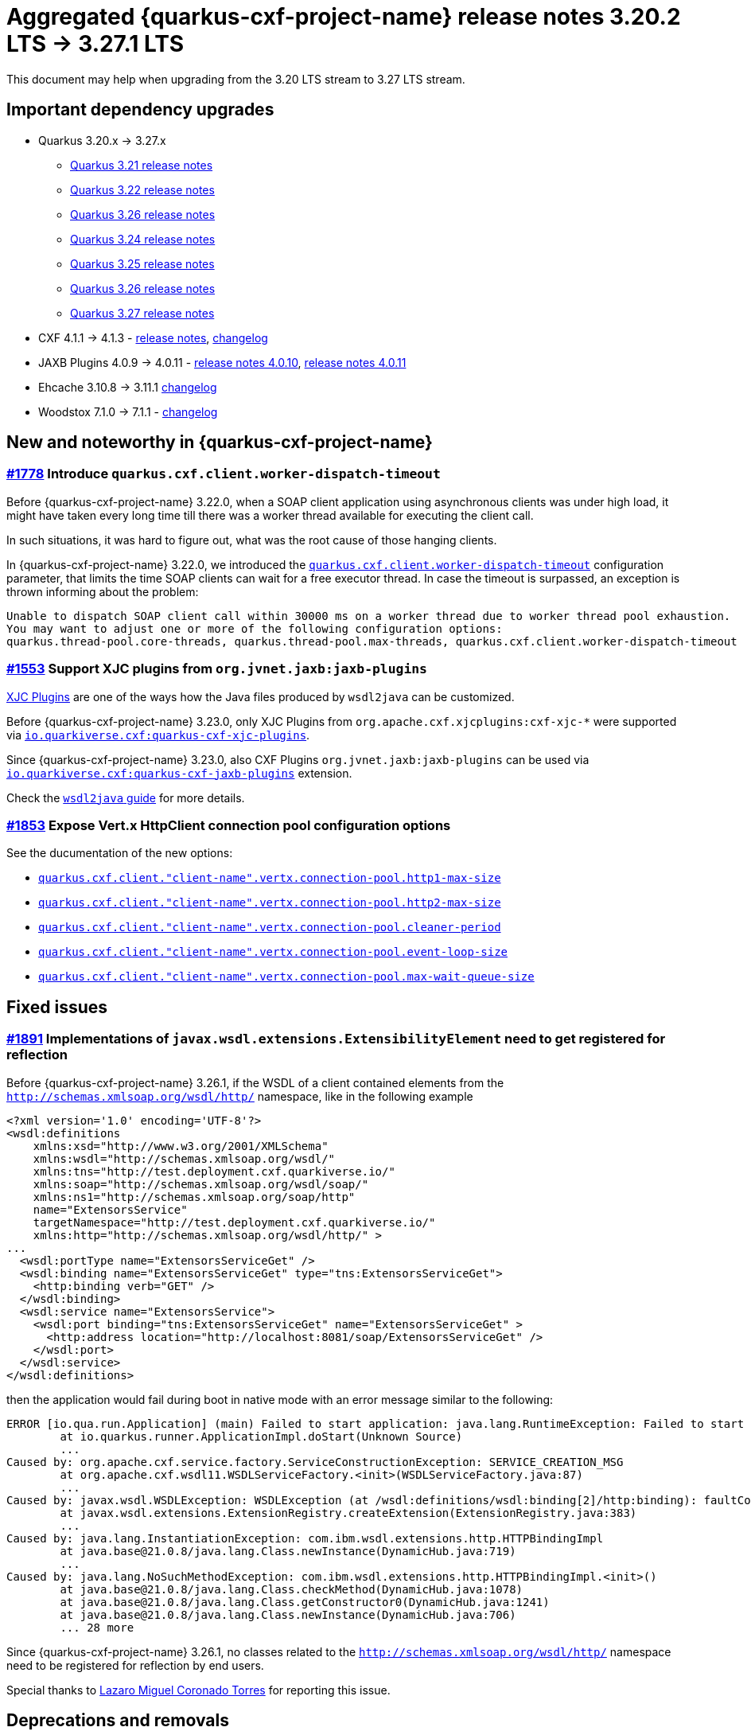 = Aggregated {quarkus-cxf-project-name} release notes 3.20.2 LTS -> 3.27.1 LTS

This document may help when upgrading from the 3.20 LTS stream to 3.27 LTS stream.

== Important dependency upgrades

* Quarkus 3.20.x -> 3.27.x
** https://quarkus.io/blog/quarkus-3-21-0-released/[Quarkus 3.21 release notes]
** https://quarkus.io/blog/quarkus-3-22-1-released/[Quarkus 3.22 release notes]
** https://quarkus.io/blog/quarkus-3-23-0-released/[Quarkus 3.26 release notes]
** https://quarkus.io/blog/quarkus-3-24-released/[Quarkus 3.24 release notes]
** https://quarkus.io/blog/quarkus-3-25-released/[Quarkus 3.25 release notes]
** https://quarkus.io/blog/quarkus-3-26-released/[Quarkus 3.26 release notes]
** https://quarkus.io/blog/quarkus-3-27-released/[Quarkus 3.27 release notes]
* CXF 4.1.1 -> 4.1.3 - https://cxf.apache.org/download.html[release notes], link:https://github.com/apache/cxf/compare/cxf-4.1.1+++...+++cxf-4.1.3[changelog]
* JAXB Plugins 4.0.9 -> 4.0.11 - https://github.com/highsource/jaxb-tools/releases/tag/4.0.10[release notes 4.0.10], https://github.com/highsource/jaxb-tools/releases/tag/4.0.11[release notes 4.0.11]
* Ehcache 3.10.8 -> 3.11.1 link:https://github.com/ehcache/ehcache3/compare/v3.10.8+++...+++v3.11.1[changelog]
* Woodstox 7.1.0 -> 7.1.1 - link:https://github.com/FasterXML/woodstox/compare/woodstox-core-7.1.0+++...+++woodstox-core-7.1.1[changelog]

== New and noteworthy in {quarkus-cxf-project-name}

=== https://github.com/quarkiverse/quarkus-cxf/issues/1778[#1778] Introduce `quarkus.cxf.client.worker-dispatch-timeout`

Before {quarkus-cxf-project-name} 3.22.0, when a SOAP client application using asynchronous clients was under high load,
it might have taken every long time till there was a worker thread available for executing the client call.

In such situations, it was hard to figure out, what was the root cause of those hanging clients.

In {quarkus-cxf-project-name} 3.22.0, we introduced the
`xref:reference/extensions/quarkus-cxf.adoc#quarkus-cxf_quarkus-cxf-client-worker-dispatch-timeout[quarkus.cxf.client.worker-dispatch-timeout]`
configuration parameter, that limits the time SOAP clients can wait for a free executor thread.
In case the timeout is surpassed, an exception is thrown informing about the problem:

[source]
----
Unable to dispatch SOAP client call within 30000 ms on a worker thread due to worker thread pool exhaustion.
You may want to adjust one or more of the following configuration options:
quarkus.thread-pool.core-threads, quarkus.thread-pool.max-threads, quarkus.cxf.client.worker-dispatch-timeout
----

=== https://github.com/quarkiverse/quarkus-cxf/issues/1553[#1553] Support XJC plugins from `org.jvnet.jaxb:jaxb-plugins`

xref:user-guide/contract-first-code-first/generate-java-from-wsdl.adoc#generate-java-from-wsdl-xjc-plugins[XJC Plugins] are one of the ways how the Java files produced by `wsdl2java` can be customized.

Before {quarkus-cxf-project-name} 3.23.0, only XJC Plugins from `org.apache.cxf.xjcplugins:cxf-xjc-*` were supported
via `xref:reference/extensions/quarkus-cxf-xjc-plugins.adoc[io.quarkiverse.cxf:quarkus-cxf-xjc-plugins]`.

Since {quarkus-cxf-project-name} 3.23.0, also CXF Plugins `org.jvnet.jaxb:jaxb-plugins` can be used via
`xref:reference/extensions/quarkus-cxf-jaxb-plugins.adoc[io.quarkiverse.cxf:quarkus-cxf-jaxb-plugins]` extension.

Check the xref:user-guide/contract-first-code-first/generate-java-from-wsdl.adoc#generate-java-from-wsdl-customize-the-java-model-classes[`wsdl2java` guide] for more details.

=== https://github.com/quarkiverse/quarkus-cxf/issues/1853[#1853] Expose Vert.x HttpClient connection pool configuration options

See the ducumentation of the new options:

* `xref:reference/extensions/quarkus-cxf.adoc#quarkus-cxf_quarkus-cxf-client-client-name-vertx-connection-pool-http1-max-size[quarkus.cxf.client."client-name".vertx.connection-pool.http1-max-size]`
* `xref:reference/extensions/quarkus-cxf.adoc#quarkus-cxf_quarkus-cxf-client-client-name-vertx-connection-pool-http2-max-size[quarkus.cxf.client."client-name".vertx.connection-pool.http2-max-size]`
* `xref:reference/extensions/quarkus-cxf.adoc#quarkus-cxf_quarkus-cxf-client-client-name-vertx-connection-pool-cleaner-period[quarkus.cxf.client."client-name".vertx.connection-pool.cleaner-period]`
* `xref:reference/extensions/quarkus-cxf.adoc#quarkus-cxf_quarkus-cxf-client-client-name-vertx-connection-pool-event-loop-size[quarkus.cxf.client."client-name".vertx.connection-pool.event-loop-size]`
* `xref:reference/extensions/quarkus-cxf.adoc#quarkus-cxf_quarkus-cxf-client-client-name-vertx-connection-pool-max-wait-queue-size[quarkus.cxf.client."client-name".vertx.connection-pool.max-wait-queue-size]`


== Fixed issues

=== https://github.com/quarkiverse/quarkus-cxf/issues/1891[#1891] Implementations of `javax.wsdl.extensions.ExtensibilityElement` need to get registered for reflection

Before {quarkus-cxf-project-name} 3.26.1, if the WSDL of a client contained elements from the `http://schemas.xmlsoap.org/wsdl/http/` namespace,
like in the following example

[source,xml]
----
<?xml version='1.0' encoding='UTF-8'?>
<wsdl:definitions
    xmlns:xsd="http://www.w3.org/2001/XMLSchema"
    xmlns:wsdl="http://schemas.xmlsoap.org/wsdl/"
    xmlns:tns="http://test.deployment.cxf.quarkiverse.io/"
    xmlns:soap="http://schemas.xmlsoap.org/wsdl/soap/"
    xmlns:ns1="http://schemas.xmlsoap.org/soap/http"
    name="ExtensorsService"
    targetNamespace="http://test.deployment.cxf.quarkiverse.io/"
    xmlns:http="http://schemas.xmlsoap.org/wsdl/http/" >
...
  <wsdl:portType name="ExtensorsServiceGet" />
  <wsdl:binding name="ExtensorsServiceGet" type="tns:ExtensorsServiceGet">
    <http:binding verb="GET" />
  </wsdl:binding>
  <wsdl:service name="ExtensorsService">
    <wsdl:port binding="tns:ExtensorsServiceGet" name="ExtensorsServiceGet" >
      <http:address location="http://localhost:8081/soap/ExtensorsServiceGet" />
    </wsdl:port>
  </wsdl:service>
</wsdl:definitions>
----

then the application would fail during boot in native mode with an error message similar to the following:

[source,bash]
----
ERROR [io.qua.run.Application] (main) Failed to start application: java.lang.RuntimeException: Failed to start quarkus
        at io.quarkus.runner.ApplicationImpl.doStart(Unknown Source)
        ...
Caused by: org.apache.cxf.service.factory.ServiceConstructionException: SERVICE_CREATION_MSG
        at org.apache.cxf.wsdl11.WSDLServiceFactory.<init>(WSDLServiceFactory.java:87)
        ...
Caused by: javax.wsdl.WSDLException: WSDLException (at /wsdl:definitions/wsdl:binding[2]/http:binding): faultCode=CONFIGURATION_ERROR: Problem instantiating Java extensionType 'com.ibm.wsdl.extensions.http.HTTPBindingImpl'.: java.lang.InstantiationException: com.ibm.wsdl.extensions.http.HTTPBindingImpl
        at javax.wsdl.extensions.ExtensionRegistry.createExtension(ExtensionRegistry.java:383)
        ...
Caused by: java.lang.InstantiationException: com.ibm.wsdl.extensions.http.HTTPBindingImpl
        at java.base@21.0.8/java.lang.Class.newInstance(DynamicHub.java:719)
        ...
Caused by: java.lang.NoSuchMethodException: com.ibm.wsdl.extensions.http.HTTPBindingImpl.<init>()
        at java.base@21.0.8/java.lang.Class.checkMethod(DynamicHub.java:1078)
        at java.base@21.0.8/java.lang.Class.getConstructor0(DynamicHub.java:1241)
        at java.base@21.0.8/java.lang.Class.newInstance(DynamicHub.java:706)
        ... 28 more
----

Since {quarkus-cxf-project-name} 3.26.1, no classes related to the `http://schemas.xmlsoap.org/wsdl/http/` namespace
need to be registered for reflection by end users.

Special thanks to https://github.com/quarkiverse/quarkus-cxf/discussions/1882[Lazaro Miguel Coronado Torres] for reporting this issue.

== Deprecations and removals

=== Remove `HttpClientHTTPConduitFactory` value of `*.http-conduit-factory`

The `HttpClientHTTPConduitFactory` value of
`xref:reference/extensions/quarkus-cxf.adoc#quarkus-cxf_quarkus-cxf-http-conduit-factory[quarkus.cxf.http-conduit-factory]`
and `xref:reference/extensions/quarkus-cxf.adoc#quarkus-cxf_quarkus-cxf-client-client-name-http-conduit-factory[quarkus.cxf.client."client-name".http-conduit-factory]`
was deprecated since {quarkus-cxf-project-name}
xref:release-notes/3.18.0.adoc#_1633_httpclienthttpconduitfactory_value_of_http_conduit_factory_deprecated[3.18.0]
, because it never gained any real traction within {quarkus-cxf-project-name}.

`HttpClientHTTPConduitFactory` was removed from {quarkus-cxf-project-name} 3.22.0.

Use the default `VertxHttpClientHTTPConduit` instead.

Both the removal of `HttpClientHTTPConduitFactory` and `quarkus-cxf-rt-transports-http-hc5` (see the next section)
are a part of our efforts to support only a single HTTP Conduit based on Vert.x HttpClient in the future.
For now, the `URLConnectionHTTPConduitFactory` stays fully supported, although it is not used by default since {quarkus-cxf-project-name}
xref:release-notes/3.16.0.adoc#_vert_x_httpclient_based_http_conduit_is_the_new_default[3.16.0].

Check `xref:reference/extensions/quarkus-cxf.adoc#quarkus-cxf_quarkus-cxf-http-conduit-factory[quarkus.cxf.http-conduit-factory]`
and `xref:reference/extensions/quarkus-cxf.adoc#quarkus-cxf_quarkus-cxf-client-client-name-http-conduit-factory[quarkus.cxf.client."client-name".http-conduit-factory]`
for more information.

=== Remove `quarkus-cxf-rt-transports-http-hc5` extension

`io.quarkiverse.cxf:quarkus-cxf-rt-transports-http-hc5` has been deprecated since {quarkus-cxf-project-name} 3.19.0
and was removed in 3.22.0.

Use the xref:user-guide/advanced-client-topics/asynchronous-client.adoc[asynchronous mode of `VertxHttpClientHTTPConduit`] instead.
All asynchronous client functionality is now supported by the `io.quarkiverse.cxf:quarkus-cxf` extension.
You do not need any additional extension for that.

== Documentation improvements

* Show only recent releases in the navigation.
  The complete list of releases is still available on the xref:release-notes/index.adoc[Release notes] page.
* Accessing SOAP
  xref:reference/extensions/quarkus-cxf-rt-features-metrics.adoc#extensions-quarkus-cxf-rt-features-metrics-usage-client-metrics[client metrics]
  and
  xref:reference/extensions/quarkus-cxf-rt-features-metrics.adoc#extensions-quarkus-cxf-rt-features-metrics-usage-vert-x-httpclient-metrics[Vert.x HttpClient metrics].

== Full changelog

https://github.com/quarkiverse/quarkus-cxf/compare/3.27.1+++...+++3.20.2
